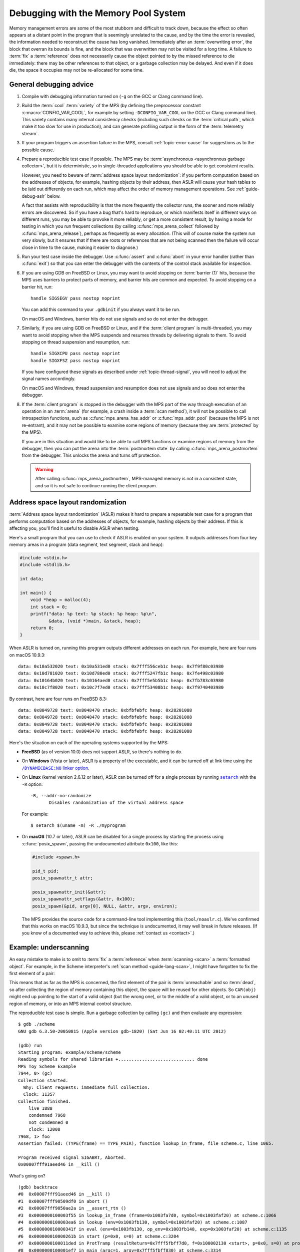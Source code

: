 .. highlight:: none

.. index::
   single: debugging

.. _guide-debug:

Debugging with the Memory Pool System
=====================================

Memory management errors are some of the most stubborn and difficult
to track down, because the effect so often appears at a distant point
in the program that is seemingly unrelated to the cause, and by the
time the error is revealed, the information needed to reconstruct the
cause has long vanished. Immediately after an :term:`overwriting
error`, the block that overran its bounds is fine, and the block that
was overwritten may not be visited for a long time. A failure to
:term:`fix` a :term:`reference` does not necessarily cause the object
pointed to by the missed reference to die immediately: there may be
other references to that object, or a garbage collection may be
delayed. And even if it does die, the space it occupies may not be
re-allocated for some time.


.. _guide-debug-advice:

General debugging advice
------------------------

#. Compile with debugging information turned on (``-g`` on the GCC or
   Clang command line).

#. .. index::
      single: cool variety
      single: variety; cool

   Build the :term:`cool` :term:`variety` of the MPS (by defining the
   preprocessor constant :c:macro:`CONFIG_VAR_COOL`, for example by
   setting ``-DCONFIG_VAR_COOL`` on the GCC or Clang command line).
   This variety contains many internal consistency checks (including
   such checks on the :term:`critical path`, which make it too slow
   for use in production), and can generate profiling output in the
   form of the :term:`telemetry stream`.

#. If your program triggers an assertion failure in the MPS, consult
   :ref:`topic-error-cause` for suggestions as to the possible cause.

#. Prepare a reproducible test case if possible. The MPS may be
   :term:`asynchronous <asynchronous garbage collector>`, but it is
   deterministic, so in single-threaded applications you should be
   able to get consistent results.

   However, you need to beware of :term:`address space layout
   randomization`: if you perform computation based on the addresses
   of objects, for example, hashing objects by their address, then
   ASLR will cause your hash tables to be laid out differently on each
   run, which may affect the order of memory management operations.
   See :ref:`guide-debug-aslr` below.

   A fact that assists with reproducibility is that the more
   frequently the collector runs, the sooner and more reliably errors
   are discovered. So if you have a bug that's hard to reproduce, or
   which manifests itself in different ways on different runs, you may
   be able to provoke it more reliably, or get a more consistent
   result, by having a mode for testing in which you run frequent
   collections (by calling :c:func:`mps_arena_collect` followed by
   :c:func:`mps_arena_release`), perhaps as frequently as every
   allocation. (This will of course make the system run very slowly,
   but it ensures that if there are roots or references that are not
   being scanned then the failure will occur close in time to the cause,
   making it easier to diagnose.)

#. .. index::
      single: debugger
      single: abort

   Run your test case inside the debugger. Use :c:func:`assert` and
   :c:func:`abort` in your error handler (rather than :c:func:`exit`)
   so that you can enter the debugger with the contents of the control
   stack available for inspection.

#. .. index::
      single: barrier; handling in GDB
      single: signal; handling in GDB

   If you are using GDB on FreeBSD or Linux, you may want to avoid
   stopping on :term:`barrier (1)` hits, because the MPS uses barriers
   to protect parts of memory, and barrier hits are common and
   expected. To avoid stopping on a barrier hit, run::

        handle SIGSEGV pass nostop noprint

   You can add this command to your ``.gdbinit`` if you always want it
   to be run.

   On macOS and Windows, barrier hits do not use signals and so do not
   enter the debugger.

#. .. index::
      single: thread; handling in GDB

   Similarly, if you are using GDB on FreeBSD or Linux, and if the
   :term:`client program` is multi-threaded, you may want to avoid
   stopping when the MPS suspends and resumes threads by delivering
   signals to them. To avoid stopping on thread suspension and
   resumption, run::

        handle SIGXCPU pass nostop noprint
        handle SIGXFSZ pass nostop noprint

   If you have configured these signals as described under
   :ref:`topic-thread-signal`, you will need to adjust the signal
   names accordingly.

   On macOS and Windows, thread suspension and resumption does not use
   signals and so does not enter the debugger.

#. .. index::
       single: postmortem debugging
       single: postmortem state

   If the :term:`client program` is stopped in the debugger with the
   MPS part of the way through execution of an operation in an
   :term:`arena` (for example, a crash inside a :term:`scan method`),
   it will not be possible to call introspection functions, such as
   :c:func:`mps_arena_has_addr` or :c:func:`mps_addr_pool` (because
   the MPS is not re-entrant), and it may not be possible to examine
   some regions of memory (because they are :term:`protected` by the
   MPS).

   If you are in this situation and would like to be able to call MPS
   functions or examine regions of memory from the debugger, then you
   can put the arena into the :term:`postmortem state` by calling
   :c:func:`mps_arena_postmortem` from the debugger. This unlocks the
   arena and turns off protection.

   .. warning:: 

       After calling :c:func:`mps_arena_postmortem`, MPS-managed
       memory is not in a consistent state, and so it is not safe to
       continue running the client program.


.. index::
      single: ASLR
      single: address space layout randomization

.. _guide-debug-aslr:

Address space layout randomization
----------------------------------

:term:`Address space layout randomization` (ASLR) makes it hard to
prepare a repeatable test case for a program that performs computation
based on the addresses of objects, for example, hashing objects by
their address. If this is affecting you, you'll find it useful to
disable ASLR when testing.

Here's a small program that you can use to check if ASLR is enabled on
your system. It outputs addresses from four key memory areas in a
program (data segment, text segment, stack and heap):

.. code-block:: c

    #include <stdio.h>
    #include <stdlib.h>

    int data;

    int main() {
        void *heap = malloc(4);
        int stack = 0;
        printf("data: %p text: %p stack: %p heap: %p\n",
               &data, (void *)main, &stack, heap);
        return 0;
    }

When ASLR is turned on, running this program outputs different
addresses on each run. For example, here are four runs on macOS
10.9.3::

    data: 0x10a532020 text: 0x10a531ed0 stack: 0x7fff556ceb1c heap: 0x7f9f80c03980
    data: 0x10d781020 text: 0x10d780ed0 stack: 0x7fff5247fb1c heap: 0x7fe498c03980
    data: 0x10164b020 text: 0x10164aed0 stack: 0x7fff5e5b5b1c heap: 0x7fb783c03980
    data: 0x10c7f8020 text: 0x10c7f7ed0 stack: 0x7fff53408b1c heap: 0x7f9740403980

By contrast, here are four runs on FreeBSD 8.3::

    data: 0x8049728 text: 0x8048470 stack: 0xbfbfebfc heap: 0x28201088
    data: 0x8049728 text: 0x8048470 stack: 0xbfbfebfc heap: 0x28201088
    data: 0x8049728 text: 0x8048470 stack: 0xbfbfebfc heap: 0x28201088
    data: 0x8049728 text: 0x8048470 stack: 0xbfbfebfc heap: 0x28201088

Here's the situation on each of the operating systems supported by the MPS:

* **FreeBSD** (as of version 10.0) does not support ASLR, so there's
  nothing to do.

* On **Windows** (Vista or later), ASLR is a property of the
  executable, and it can be turned off at link time using the
  |DYNAMICBASE|_.

  .. |DYNAMICBASE| replace:: ``/DYNAMICBASE:NO`` linker option
  .. _DYNAMICBASE: https://docs.microsoft.com/en-us/cpp/build/reference/dynamicbase

* On **Linux** (kernel version 2.6.12 or later), ASLR can be turned
  off for a single process by running |setarch|_ with the ``-R``
  option::

      -R, --addr-no-randomize
             Disables randomization of the virtual address space

  .. |setarch| replace:: ``setarch``
  .. _setarch: http://man7.org/linux/man-pages/man8/setarch.8.html

  For example::

      $ setarch $(uname -m) -R ./myprogram

* On **macOS** (10.7 or later), ASLR can be disabled for a single
  process by starting the process using :c:func:`posix_spawn`, passing
  the undocumented attribute ``0x100``, like this:

  .. code-block:: c

      #include <spawn.h>

      pid_t pid;
      posix_spawnattr_t attr;

      posix_spawnattr_init(&attr);
      posix_spawnattr_setflags(&attr, 0x100);
      posix_spawn(&pid, argv[0], NULL, &attr, argv, environ);

  The MPS provides the source code for a command-line tool
  implementing this (``tool/noaslr.c``). We've confirmed that this
  works on macOS 10.9.3, but since the technique is undocumented, it
  may well break in future releases. (If you know of a documented way
  to achieve this, please :ref:`contact us <contact>`.)


.. index::
   single: underscanning
   single: bug; underscanning

.. _guide-debug-underscanning:

Example: underscanning
----------------------

An easy mistake to make is to omit to :term:`fix` a :term:`reference`
when :term:`scanning <scan>` a :term:`formatted object`. For example,
in the Scheme interpreter's :ref:`scan method <guide-lang-scan>`, I
might have forgotten to fix the first element of a pair:

.. code-block:: c
    :emphasize-lines: 2

    case TYPE_PAIR:
      /* oops, forgot: FIX(CAR(obj)); */
      FIX(CDR(obj));
      base = (char *)base + ALIGN_OBJ(sizeof(pair_s));
      break;

This means that as far as the MPS is concerned, the first element of
the pair is :term:`unreachable` and so :term:`dead`, so after
collecting the region of memory containing this object, the space will
be reused for other objects. So ``CAR(obj)`` might end up
pointing to the start of a valid object (but the wrong one), or to the
middle of a valid object, or to an unused region of memory, or into an
MPS internal control structure.

The reproducible test case is simple. Run a garbage collection by
calling ``(gc)`` and then evaluate any expression::

    $ gdb ./scheme
    GNU gdb 6.3.50-20050815 (Apple version gdb-1820) (Sat Jun 16 02:40:11 UTC 2012)

    (gdb) run
    Starting program: example/scheme/scheme 
    Reading symbols for shared libraries +............................. done
    MPS Toy Scheme Example
    7944, 0> (gc)
    Collection started.
      Why: Client requests: immediate full collection.
      Clock: 11357
    Collection finished.
        live 1888
        condemned 7968
        not_condemned 0
        clock: 12008
    7968, 1> foo
    Assertion failed: (TYPE(frame) == TYPE_PAIR), function lookup_in_frame, file scheme.c, line 1065.

    Program received signal SIGABRT, Aborted.
    0x00007fff91aeed46 in __kill ()

What's going on? ::

    (gdb) backtrace
    #0  0x00007fff91aeed46 in __kill ()
    #1  0x00007fff90509df0 in abort ()
    #2  0x00007fff9050ae2a in __assert_rtn ()
    #3  0x0000000100003f55 in lookup_in_frame (frame=0x1003fa7d0, symbol=0x1003faf20) at scheme.c:1066
    #4  0x0000000100003ea6 in lookup (env=0x1003fb130, symbol=0x1003faf20) at scheme.c:1087
    #5  0x000000010000341f in eval (env=0x1003fb130, op_env=0x1003fb148, exp=0x1003faf20) at scheme.c:1135
    #6  0x000000010000261b in start (p=0x0, s=0) at scheme.c:3204
    #7  0x0000000100011ded in ProtTramp (resultReturn=0x7fff5fbff7d0, f=0x100002130 <start>, p=0x0, s=0) at protix.c:132
    #8  0x0000000100001ef7 in main (argc=1, argv=0x7fff5fbff830) at scheme.c:3314
    (gdb) frame 4
    #4  0x0000000100003ea6 in lookup (env=0x1003fb130, symbol=0x1003faf20) at scheme.c:1087
    1086            binding = lookup_in_frame(CAR(env), symbol);
    (gdb) print (char *)symbol->symbol.string
    $1 = 0x1003faf30 "foo"

The backtrace shows that the interpreter is in the middle of looking
up the symbol ``foo`` in the environment. The Scheme interpreter
implements the environment as a list of *frames*, each of which is a
list of *bindings*, each binding being a pair of a symbol and its
value, as shown here:

.. figure:: ../diagrams/scheme-env.svg
    :align: center
    :alt: Diagram: The environment data structure in the Scheme interpreter.

    The environment data structure in the Scheme interpreter.

In this case, because the evaluation is taking place at top level,
there is only one frame in the environment (the global frame). And
it's this frame that's corrupt:

.. code-block:: none
    :emphasize-lines: 10

    (gdb) frame 3
    #3  0x0000000100003f55 in lookup_in_frame (frame=0x1003fa7d0, symbol=0x1003faf20) at scheme.c:1066
    1066            assert(TYPE(frame) == TYPE_PAIR);
    (gdb) list
    1061         */
    1062        
    1063        static obj_t lookup_in_frame(obj_t frame, obj_t symbol)
    1064        {
    1065          while(frame != obj_empty) {
    1066            assert(TYPE(frame) == TYPE_PAIR);
    1067            assert(TYPE(CAR(frame)) == TYPE_PAIR);
    1068            assert(TYPE(CAAR(frame)) == TYPE_SYMBOL);
    1069            if(CAAR(frame) == symbol)
    1070              return CAR(frame);
    (gdb) print frame->type.type
    $2 = 13

The number 13 is the value :c:data:`TYPE_PAD`. So instead of the
expected pair, :c:data:`frame` points to a :term:`padding object`.

You might guess at this point that the frame had not been fixed, and
since you know that the frame is referenced by the :c:member:`car` of
the first pair in the environment, that's the suspect reference. But
in a more complex situation this might not yet be clear. In such a
situation it can be useful to look at the sequence of events leading
up to the detection of the error. See :ref:`topic-telemetry`.


.. index::
   single: bug; allocating with wrong size

.. _guide-debug-size:

Example: allocating with wrong size
-----------------------------------

Here's another kind of mistake: an off-by-one error in
:c:func:`make_string` leading to the allocation of string objects with
the wrong size:

.. code-block:: c
    :emphasize-lines: 5

    static obj_t make_string(size_t length, char *string)
    {
      obj_t obj;
      mps_addr_t addr;
      size_t size = ALIGN_OBJ(offsetof(string_s, string) + length/* oops, forgot: +1 */);
      do {
        mps_res_t res = mps_reserve(&addr, obj_ap, size);
        if (res != MPS_RES_OK) error("out of memory in make_string");
        obj = addr;
        obj->string.type = TYPE_STRING;
        obj->string.length = length;
        if (string) memcpy(obj->string.string, string, length+1);
        else memset(obj->string.string, 0, length+1);
      } while(!mps_commit(obj_ap, addr, size));
      total += size;
      return obj;
    }

Here's a test case that exercises this bug:

.. code-block:: scheme

    (define (church n f a) (if (eqv? n 0) a (church (- n 1) f (f a))))
    (church 1000 (lambda (s) (string-append s "x")) "")

And here's how it shows up in the debugger:

.. code-block:: none
    :emphasize-lines: 47

    $ gdb ./scheme
    GNU gdb 6.3.50-20050815 (Apple version gdb-1820) (Sat Jun 16 02:40:11 UTC 2012)
    [...]
    (gdb) run < test.scm
    Starting program: example/scheme/scheme < test.scm
    Reading symbols for shared libraries +............................. done
    MPS Toy Scheme Example
    [...]
    9960, 0> church
    Assertion failed: (0), function obj_skip, file scheme.c, line 2940.
    10816, 0> 
    Program received signal SIGABRT, Aborted.
    0x00007fff91aeed46 in __kill ()
    (gdb) backtrace
    #0  0x00007fff91aeed46 in __kill ()
    #1  0x00007fff90509df0 in abort ()
    #2  0x00007fff9050ae2a in __assert_rtn ()
    #3  0x00000001000014e3 in obj_skip (base=0x1003f9b88) at scheme.c:2940
    #4  0x0000000100068050 in amcScanNailedOnce (totalReturn=0x7fff5fbfef2c, moreReturn=0x7fff5fbfef28, ss=0x7fff5fbff0a0, pool=0x1003fe278, seg=0x1003fe928, amc=0x1003fe278) at poolamc.c:1485
    #5  0x0000000100067ca1 in amcScanNailed (totalReturn=0x7fff5fbff174, ss=0x7fff5fbff0a0, pool=0x1003fe278, seg=0x1003fe928, amc=0x1003fe278) at poolamc.c:1522
    #6  0x000000010006631f in AMCScan (totalReturn=0x7fff5fbff174, ss=0x7fff5fbff0a0, pool=0x1003fe278, seg=0x1003fe928) at poolamc.c:1595
    #7  0x000000010002686d in PoolScan (totalReturn=0x7fff5fbff174, ss=0x7fff5fbff0a0, pool=0x1003fe278, seg=0x1003fe928) at pool.c:405
    #8  0x0000000100074106 in traceScanSegRes (ts=1, rank=1, arena=0x10012a000, seg=0x1003fe928) at trace.c:1162
    #9  0x000000010002b399 in traceScanSeg (ts=1, rank=1, arena=0x10012a000, seg=0x1003fe928) at trace.c:1222
    #10 0x000000010002d020 in TraceQuantum (trace=0x10012a5a0) at trace.c:1833
    #11 0x000000010001f2d2 in TracePoll (globals=0x10012a000) at trace.c:1981
    #12 0x000000010000d75f in ArenaPoll (globals=0x10012a000) at global.c:684
    #13 0x000000010000ea40 in mps_ap_fill (p_o=0x7fff5fbff3e0, mps_ap=0x1003fe820, size=208) at mpsi.c:961
    #14 0x000000010000447d in make_string (length=190, string=0x0) at scheme.c:468
    #15 0x0000000100008ca2 in entry_string_append (env=0x1003cbe38, op_env=0x1003cbe50, operator=0x1003fad48, operands=0x1003f9af8) at scheme.c:2562
    #16 0x0000000100002fe4 in eval (env=0x1003cbe38, op_env=0x1003cbe50, exp=0x1003f9ae0) at scheme.c:1159
    #17 0x0000000100005ff5 in entry_interpret (env=0x1003cb958, op_env=0x1003cb970, operator=0x1003f99d8, operands=0x1003f9948) at scheme.c:1340
    #18 0x0000000100002fe4 in eval (env=0x1003cb958, op_env=0x1003cb970, exp=0x1003f9878) at scheme.c:1159
    #19 0x000000010000206b in start (p=0x0, s=0) at scheme.c:3213
    #20 0x000000010001287d in ProtTramp (resultReturn=0x7fff5fbff7a0, f=0x100001b80 <start>, p=0x0, s=0) at protix.c:132
    #21 0x0000000100001947 in main (argc=1, argv=0x7fff5fbff808) at scheme.c:3314
    (gdb) frame 3
    #3  0x00000001000014e3 in obj_skip (base=0x1003f9b88) at scheme.c:2940
    2940            assert(0);
    (gdb) list
    2935            break;
    2936          case TYPE_PAD1:
    2937            base = (char *)base + ALIGN_OBJ(sizeof(pad1_s));
    2938            break;
    2939          default:
    2940            assert(0);
    2941            fprintf(stderr, "Unexpected object on the heap\n");
    2942            abort();
    2943            return NULL;
    2944          }

The object being skipped is corrupt::

    (gdb) print obj->type.type
    $1 = 4168560

What happened to it? It's often helpful in these situations to have a
look at nearby memory. ::

    (gdb) x/20g obj
    0x1003f9b88:        0x00000001003f9b70      0x00000001003fb000
    0x1003f9b98:        0x0000000000000000      0x00000001003f9c90
    0x1003f9ba8:        0x00000001003fb130      0x0000000000000000
    0x1003f9bb8:        0x00000001003fb000      0x00000001003fb148
    0x1003f9bc8:        0x0000000000000000      0x00000001003f9730
    0x1003f9bd8:        0x00000001003f9a58      0x0000000000000000
    0x1003f9be8:        0x00000001003f9bc8      0x00000001003fb000
    0x1003f9bf8:        0x0000000000000000      0x00000001003fb0a0
    0x1003f9c08:        0x00000001003f9b40      0x0000000000000004
    0x1003f9c18:        0x000000010007b14a      0x0000000100005e30

You can see that this is a block containing mostly pairs (which have
tag 0 and consist of three words), though you can see an operator
(with tag 4) near the bottom. But what's that at the start of the
block, where :c:data:`obj`\'s tag should be? It looks like a pointer. So
what's in the memory just below :c:data:`obj`? Let's look at the previous
few words::

    (gdb) x/10g (mps_word_t*)obj-8
    0x1003f9b48:        0x00000001003f9ae0      0x00000001003fb000
    0x1003f9b58:        0x0000000000000000      0x00000001003f9a80
    0x1003f9b68:        0x00000001003f9b80      0x0000000000000005
    0x1003f9b78:        0x0000000000000000      0x0000000000000000
    0x1003f9b88:        0x00000001003f9b70      0x00000001003fb000

Yes: there's a pair (with tag 0) at ``0x1003f9b80``. So it looks
as though the previous object was allocated with one size, but skipped
with a different size. The previous object being the string (with tag
5) at ``0x1003f9b70`` which has length 0 and so is three words long as
far as :c:func:`obj_skip` is concerned::

    (gdb) print obj_skip(0x1003f9b70)
    $2 = (mps_addr_t) 0x1003f9b88

but the next object (the pair) was clearly allocated at
``0x1003f9b80`` (overwriting the last word of the string), so the
string must have been allocated with a size of only two words. This
should be enough evidence to track down the cause.


What next?
----------

If you tracked down all your bugs, then the next step is the chapter
:ref:`guide-perf`.

But if you're still struggling, please :ref:`contact us <contact>` and
see if we can help.

